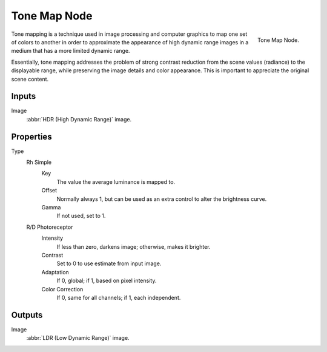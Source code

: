 .. _bpy.types.CompositorNodeTonemap:

*************
Tone Map Node
*************

.. figure:: /images/compositing_nodes_color_tone-map.png
   :align: right

   Tone Map Node.

Tone mapping is a technique used in image processing and computer graphics to map one set of
colors to another in order to approximate the appearance of high dynamic range images in a
medium that has a more limited dynamic range.

Essentially, tone mapping addresses the problem of strong contrast reduction from the scene values
(radiance) to the displayable range, while preserving the image details and color appearance.
This is important to appreciate the original scene content.


Inputs
======

Image
   :abbr:`HDR (High Dynamic Range)` image.


Properties
==========

Type
   Rh Simple
      Key
         The value the average luminance is mapped to.
      Offset
         Normally always 1, but can be used as an extra control to alter the brightness curve.
      Gamma
         If not used, set to 1.

   R/D Photoreceptor
      Intensity
         If less than zero, darkens image; otherwise, makes it brighter.
      Contrast
         Set to 0 to use estimate from input image.
      Adaptation
         If 0, global; if 1, based on pixel intensity.
      Color Correction
         If 0, same for all channels; if 1, each independent.


Outputs
=======

Image
   :abbr:`LDR (Low Dynamic Range)` image.
